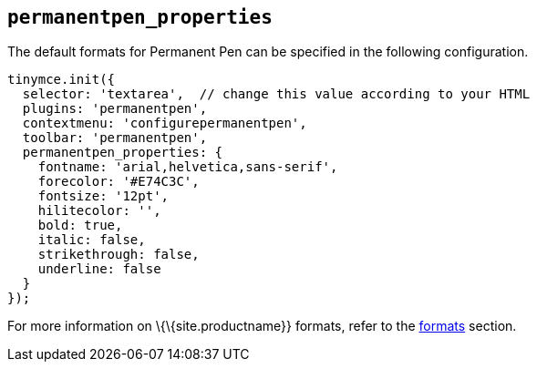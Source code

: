 == `+permanentpen_properties+`

The default formats for Permanent Pen can be specified in the following configuration.

[source,js]
----
tinymce.init({
  selector: 'textarea',  // change this value according to your HTML
  plugins: 'permanentpen',
  contextmenu: 'configurepermanentpen',
  toolbar: 'permanentpen',
  permanentpen_properties: {
    fontname: 'arial,helvetica,sans-serif',
    forecolor: '#E74C3C',
    fontsize: '12pt',
    hilitecolor: '',
    bold: true,
    italic: false,
    strikethrough: false,
    underline: false
  }
});
----

For more information on \{\{site.productname}} formats, refer to the link:{baseurl}/content/content-formatting/#formats[formats] section.
